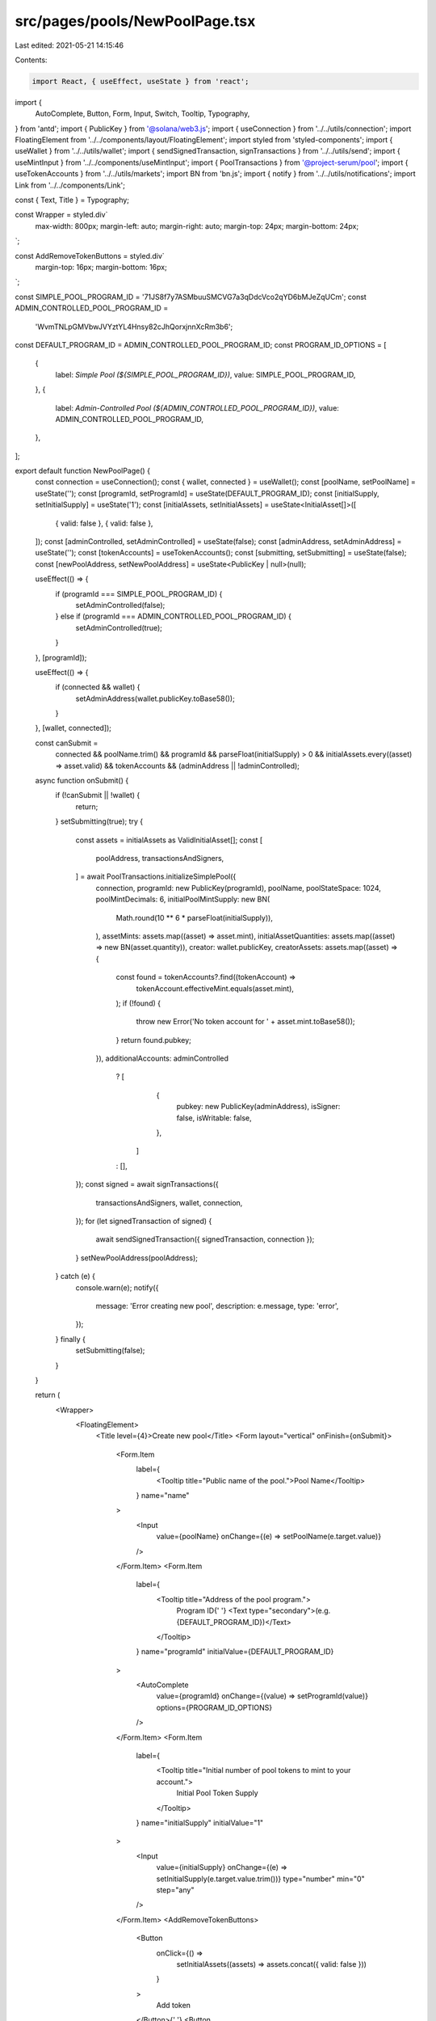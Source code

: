 src/pages/pools/NewPoolPage.tsx
===============================

Last edited: 2021-05-21 14:15:46

Contents:

.. code-block:: tsx

    import React, { useEffect, useState } from 'react';
import {
  AutoComplete,
  Button,
  Form,
  Input,
  Switch,
  Tooltip,
  Typography,
} from 'antd';
import { PublicKey } from '@solana/web3.js';
import { useConnection } from '../../utils/connection';
import FloatingElement from '../../components/layout/FloatingElement';
import styled from 'styled-components';
import { useWallet } from '../../utils/wallet';
import { sendSignedTransaction, signTransactions } from '../../utils/send';
import { useMintInput } from '../../components/useMintInput';
import { PoolTransactions } from '@project-serum/pool';
import { useTokenAccounts } from '../../utils/markets';
import BN from 'bn.js';
import { notify } from '../../utils/notifications';
import Link from '../../components/Link';

const { Text, Title } = Typography;

const Wrapper = styled.div`
  max-width: 800px;
  margin-left: auto;
  margin-right: auto;
  margin-top: 24px;
  margin-bottom: 24px;
`;

const AddRemoveTokenButtons = styled.div`
  margin-top: 16px;
  margin-bottom: 16px;
`;

const SIMPLE_POOL_PROGRAM_ID = '71JS8f7y7ASMbuuSMCVG7a3qDdcVco2qYD6bMJeZqUCm';
const ADMIN_CONTROLLED_POOL_PROGRAM_ID =
  'WvmTNLpGMVbwJVYztYL4Hnsy82cJhQorxjnnXcRm3b6';
const DEFAULT_PROGRAM_ID = ADMIN_CONTROLLED_POOL_PROGRAM_ID;
const PROGRAM_ID_OPTIONS = [
  {
    label: `Simple Pool (${SIMPLE_POOL_PROGRAM_ID})`,
    value: SIMPLE_POOL_PROGRAM_ID,
  },
  {
    label: `Admin-Controlled Pool (${ADMIN_CONTROLLED_POOL_PROGRAM_ID})`,
    value: ADMIN_CONTROLLED_POOL_PROGRAM_ID,
  },
];

export default function NewPoolPage() {
  const connection = useConnection();
  const { wallet, connected } = useWallet();
  const [poolName, setPoolName] = useState('');
  const [programId, setProgramId] = useState(DEFAULT_PROGRAM_ID);
  const [initialSupply, setInitialSupply] = useState('1');
  const [initialAssets, setInitialAssets] = useState<InitialAsset[]>([
    { valid: false },
    { valid: false },
  ]);
  const [adminControlled, setAdminControlled] = useState(false);
  const [adminAddress, setAdminAddress] = useState('');
  const [tokenAccounts] = useTokenAccounts();
  const [submitting, setSubmitting] = useState(false);
  const [newPoolAddress, setNewPoolAddress] = useState<PublicKey | null>(null);

  useEffect(() => {
    if (programId === SIMPLE_POOL_PROGRAM_ID) {
      setAdminControlled(false);
    } else if (programId === ADMIN_CONTROLLED_POOL_PROGRAM_ID) {
      setAdminControlled(true);
    }
  }, [programId]);

  useEffect(() => {
    if (connected && wallet) {
      setAdminAddress(wallet.publicKey.toBase58());
    }
  }, [wallet, connected]);

  const canSubmit =
    connected &&
    poolName.trim() &&
    programId &&
    parseFloat(initialSupply) > 0 &&
    initialAssets.every((asset) => asset.valid) &&
    tokenAccounts &&
    (adminAddress || !adminControlled);

  async function onSubmit() {
    if (!canSubmit || !wallet) {
      return;
    }
    setSubmitting(true);
    try {
      const assets = initialAssets as ValidInitialAsset[];
      const [
        poolAddress,
        transactionsAndSigners,
      ] = await PoolTransactions.initializeSimplePool({
        connection,
        programId: new PublicKey(programId),
        poolName,
        poolStateSpace: 1024,
        poolMintDecimals: 6,
        initialPoolMintSupply: new BN(
          Math.round(10 ** 6 * parseFloat(initialSupply)),
        ),
        assetMints: assets.map((asset) => asset.mint),
        initialAssetQuantities: assets.map((asset) => new BN(asset.quantity)),
        creator: wallet.publicKey,
        creatorAssets: assets.map((asset) => {
          const found = tokenAccounts?.find((tokenAccount) =>
            tokenAccount.effectiveMint.equals(asset.mint),
          );
          if (!found) {
            throw new Error('No token account for ' + asset.mint.toBase58());
          }
          return found.pubkey;
        }),
        additionalAccounts: adminControlled
          ? [
              {
                pubkey: new PublicKey(adminAddress),
                isSigner: false,
                isWritable: false,
              },
            ]
          : [],
      });
      const signed = await signTransactions({
        transactionsAndSigners,
        wallet,
        connection,
      });
      for (let signedTransaction of signed) {
        await sendSignedTransaction({ signedTransaction, connection });
      }
      setNewPoolAddress(poolAddress);
    } catch (e) {
      console.warn(e);
      notify({
        message: 'Error creating new pool',
        description: e.message,
        type: 'error',
      });
    } finally {
      setSubmitting(false);
    }
  }

  return (
    <Wrapper>
      <FloatingElement>
        <Title level={4}>Create new pool</Title>
        <Form layout="vertical" onFinish={onSubmit}>
          <Form.Item
            label={
              <Tooltip title="Public name of the pool.">Pool Name</Tooltip>
            }
            name="name"
          >
            <Input
              value={poolName}
              onChange={(e) => setPoolName(e.target.value)}
            />
          </Form.Item>
          <Form.Item
            label={
              <Tooltip title="Address of the pool program.">
                Program ID{' '}
                <Text type="secondary">(e.g. {DEFAULT_PROGRAM_ID})</Text>
              </Tooltip>
            }
            name="programId"
            initialValue={DEFAULT_PROGRAM_ID}
          >
            <AutoComplete
              value={programId}
              onChange={(value) => setProgramId(value)}
              options={PROGRAM_ID_OPTIONS}
            />
          </Form.Item>
          <Form.Item
            label={
              <Tooltip title="Initial number of pool tokens to mint to your account.">
                Initial Pool Token Supply
              </Tooltip>
            }
            name="initialSupply"
            initialValue="1"
          >
            <Input
              value={initialSupply}
              onChange={(e) => setInitialSupply(e.target.value.trim())}
              type="number"
              min="0"
              step="any"
            />
          </Form.Item>
          <AddRemoveTokenButtons>
            <Button
              onClick={() =>
                setInitialAssets((assets) => assets.concat({ valid: false }))
              }
            >
              Add token
            </Button>{' '}
            <Button
              onClick={() =>
                setInitialAssets((assets) => assets.slice(0, assets.length - 1))
              }
              disabled={initialAssets.length <= 1}
            >
              Remove token
            </Button>
          </AddRemoveTokenButtons>
          {initialAssets.map((asset, i) => (
            <AssetInput setInitialAssets={setInitialAssets} index={i} key={i} />
          ))}
          <Form.Item
            label={
              <Tooltip title="Whether the assets in the pool can be controlled by the pool admin.">
                Admin Controlled
              </Tooltip>
            }
            name="adminControlled"
          >
            <Switch
              checked={adminControlled}
              onChange={(checked) => setAdminControlled(checked)}
              disabled={
                programId === SIMPLE_POOL_PROGRAM_ID ||
                programId === ADMIN_CONTROLLED_POOL_PROGRAM_ID
              }
            />
          </Form.Item>
          {adminControlled ? (
            <Form.Item
              label={
                <Tooltip title="Address of the pool admin account.">
                  Admin Address
                </Tooltip>
              }
            >
              <Input
                value={adminAddress}
                onChange={(e) => setAdminAddress(e.target.value.trim())}
              />
            </Form.Item>
          ) : null}
          <Form.Item label=" " colon={false}>
            <Button
              type="primary"
              htmlType="submit"
              disabled={!canSubmit}
              loading={submitting}
            >
              {connected ? 'Submit' : 'Not connected to wallet'}
            </Button>
          </Form.Item>
        </Form>
      </FloatingElement>
      {newPoolAddress ? (
        <FloatingElement>
          <Text>
            New pool address:{' '}
            <Link to={`/pools/${newPoolAddress.toBase58()}`}>
              {newPoolAddress.toBase58()}
            </Link>
          </Text>
        </FloatingElement>
      ) : null}
    </Wrapper>
  );
}

type InitialAsset = { valid: false } | ValidInitialAsset;
interface ValidInitialAsset {
  valid: true;
  mint: PublicKey;
  quantity: number;
}

function AssetInput({ setInitialAssets, index }) {
  const [mintInput, mintInfo] = useMintInput(
    `mint${index}`,
    <Text>Token {index + 1} Mint Address</Text>,
    <>Token mint address for token {index + 1}.</>,
  );
  const [quantity, setQuantity] = useState('');

  useEffect(() => {
    let change: InitialAsset;
    if (mintInfo && parseFloat(quantity) >= 0) {
      let parsedQuantity = Math.round(
        10 ** mintInfo.decimals * parseFloat(quantity),
      );
      change = {
        mint: mintInfo.address,
        quantity: parsedQuantity,
        valid: true,
      };
    } else {
      change = { valid: false };
    }
    setInitialAssets((assets: InitialAsset[]) =>
      assets.map((old, i) => (i === index ? change : old)),
    );
  }, [setInitialAssets, index, mintInfo, quantity]);

  return (
    <>
      {mintInput}
      <Form.Item
        label={
          <Tooltip
            title={
              <>
                Initial quantity of token {index + 1} to deposit into the pool.
              </>
            }
          >
            Token {index + 1} Initial Quantity
          </Tooltip>
        }
        name={`quantity${index}`}
        validateStatus={'success'}
      >
        <Input
          value={quantity}
          onChange={(e) => setQuantity(e.target.value.trim())}
          type="number"
          min="0"
          step="any"
        />
      </Form.Item>
    </>
  );
}


